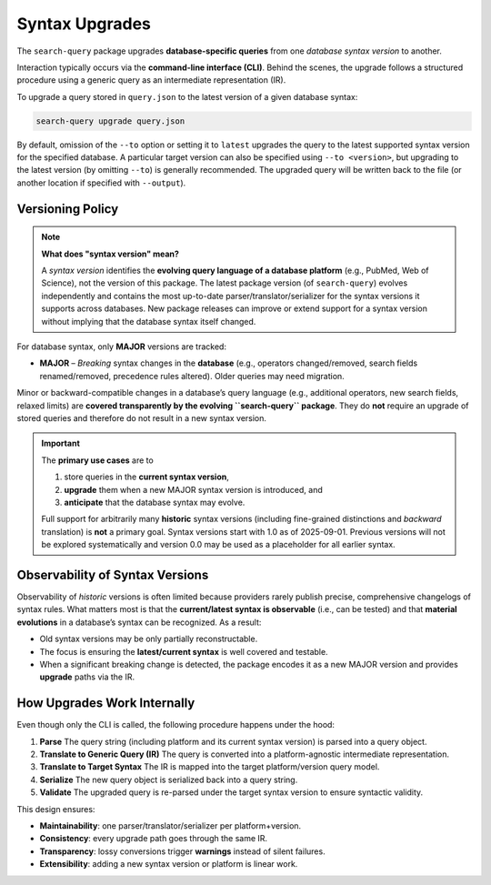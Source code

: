 .. _upgrade:

Syntax Upgrades
===============

The ``search-query`` package upgrades **database-specific queries** from one *database syntax version* to another.

Interaction typically occurs via the **command-line interface (CLI)**.
Behind the scenes, the upgrade follows a structured procedure using a generic query
as an intermediate representation (IR).

To upgrade a query stored in ``query.json`` to the latest version of a given database syntax:

.. code-block:: console

   search-query upgrade query.json

By default, omission of the ``--to`` option or setting it to ``latest`` upgrades the query to the latest supported syntax version for the specified database.
A particular target version can also be specified using ``--to <version>``, but upgrading to the latest version (by omitting ``--to``) is generally recommended.
The upgraded query will be written back to the file (or another location if specified with ``--output``).

Versioning Policy
-----------------

.. note::

   **What does "syntax version" mean?**

   A *syntax version* identifies the **evolving query language of a database platform**
   (e.g., PubMed, Web of Science), not the version of this package.
   The latest package version (of ``search-query``) evolves independently and
   contains the most up-to-date parser/translator/serializer for the syntax versions it supports
   across databases.
   New package releases can improve or extend support for a syntax version
   without implying that the database syntax itself changed.

For database syntax, only **MAJOR** versions are tracked:

* **MAJOR** – *Breaking* syntax changes in the **database**
  (e.g., operators changed/removed, search fields renamed/removed, precedence rules altered).
  Older queries may need migration.

Minor or backward-compatible changes in a database’s query language
(e.g., additional operators, new search fields, relaxed limits) are
**covered transparently by the evolving ``search-query`` package**.
They do **not** require an upgrade of stored queries and therefore do not result in a new syntax version.

.. important::

   The **primary use cases** are to

   1. store queries in the **current syntax version**,
   2. **upgrade** them when a new MAJOR syntax version is introduced, and
   3. **anticipate** that the database syntax may evolve.

   Full support for arbitrarily many **historic** syntax versions
   (including fine-grained distinctions and *backward* translation) is **not** a primary goal.
   Syntax versions start with 1.0 as of 2025-09-01. Previous versions will not be
   explored systematically and version 0.0 may be used as a placeholder for all earlier syntax.

Observability of Syntax Versions
--------------------------------

Observability of *historic* versions is often limited because providers rarely
publish precise, comprehensive changelogs of syntax rules.
What matters most is that the **current/latest syntax is observable** (i.e., can be tested)
and that **material evolutions** in a database’s syntax can be recognized.
As a result:

- Old syntax versions may be only partially reconstructable.
- The focus is ensuring the **latest/current syntax** is well covered and testable.
- When a significant breaking change is detected, the package encodes it as a new MAJOR version and
  provides **upgrade** paths via the IR.

How Upgrades Work Internally
-----------------------------

Even though only the CLI is called, the following procedure happens under the hood:

1. **Parse**
   The query string (including platform and its current syntax version) is parsed into a query object.

2. **Translate to Generic Query (IR)**
   The query is converted into a platform-agnostic intermediate representation.

3. **Translate to Target Syntax**
   The IR is mapped into the target platform/version query model.

4. **Serialize**
   The new query object is serialized back into a query string.

5. **Validate**
   The upgraded query is re-parsed under the target syntax version to ensure syntactic validity.

This design ensures:

- **Maintainability**: one parser/translator/serializer per platform+version.
- **Consistency**: every upgrade path goes through the same IR.
- **Transparency**: lossy conversions trigger **warnings** instead of silent failures.
- **Extensibility**: adding a new syntax version or platform is linear work.
